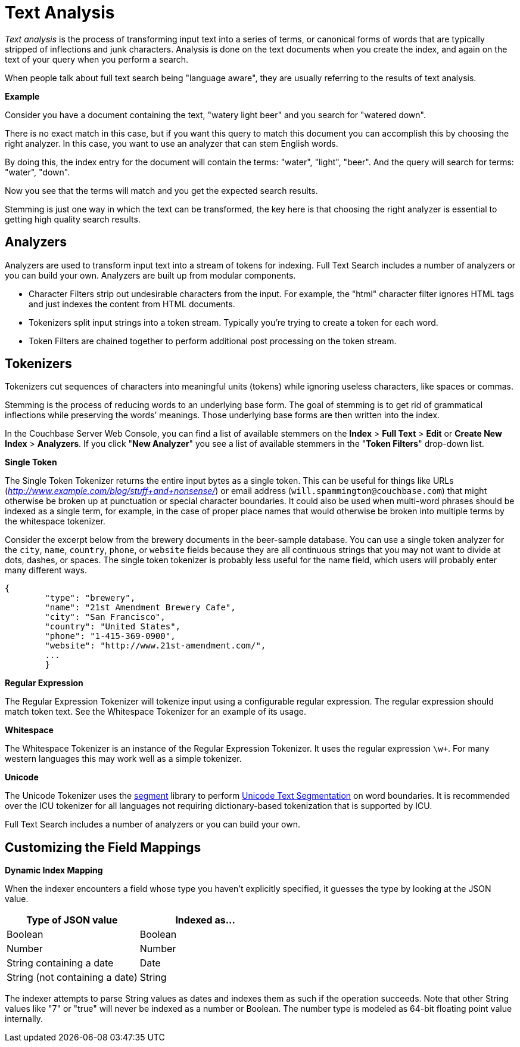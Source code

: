 [#topic_o23_j34_1v]
= Text Analysis

[.term]_Text analysis_ is the process of transforming input text into a series of terms, or canonical forms of words that are typically stripped of inflections and junk characters.
Analysis is done on the text documents when you create the index, and again on the text of your query when you perform a search.

When people talk about full text search being "language aware", they are usually referring to the results of text analysis.

*Example*

Consider you have a document containing the text, "watery light beer" and you search for "watered down".

There is no exact match in this case, but if you want this query to match this document you can accomplish this by choosing the right analyzer.
In this case, you want to use an analyzer that can stem English words.

By doing this, the index entry for the document will contain the terms: "water", "light", "beer".
And the query will search for terms: "water", "down".

Now you see that the terms will match and you get the expected search results.

Stemming is just one way in which the text can be transformed, the key here is that choosing the right analyzer is essential to getting high quality search results.

== Analyzers

Analyzers are used to transform input text into a stream of tokens for indexing.
Full Text Search includes a number of analyzers or you can build your own.
Analyzers are built up from modular components.

* Character Filters strip out undesirable characters from the input.
For example, the "html" character filter ignores HTML tags and just indexes the content from HTML documents.
* Tokenizers split input strings into a token stream.
Typically you’re trying to create a token for each word.
* Token Filters are chained together to perform additional post processing on the token stream.

== Tokenizers

Tokenizers cut sequences of characters into meaningful units (tokens) while ignoring useless characters, like spaces or commas.

Stemming is the process of reducing words to an underlying base form.
The goal of stemming is to get rid of grammatical inflections while preserving the words’ meanings.
Those underlying base forms are then written into the index.

In the Couchbase Server Web Console, you can find a list of available stemmers on the [.uicontrol]*Index* > [.uicontrol]*Full Text* > [.uicontrol]*Edit* or [.uicontrol]*Create New Index* > [.uicontrol]*Analyzers*.
If you click "[.uicontrol]*New Analyzer*" you see a list of available stemmers in the "[.uicontrol]*Token Filters*" drop-down list.

*Single Token*

The Single Token Tokenizer returns the entire input bytes as a single token.
This can be useful for things like URLs ([.path]_http://www.example.com/blog/stuff+and+nonsense/_) or email address (`will.spammington@couchbase.com`) that might otherwise be broken up at punctuation or special character boundaries.
It could also be used when multi-word phrases should be indexed as a single term, for example, in the case of proper place names that would otherwise be broken into multiple terms by the whitespace tokenizer.

Consider the excerpt below from the brewery documents in the beer-sample database.
You can use a single token analyzer for the [.param]`city`, [.param]`name`, [.param]`country`, [.param]`phone`, or [.param]`website` fields because they are all continuous strings that you may not want to divide at dots, dashes, or spaces.
The single token tokenizer is probably less useful for the name field, which users will probably enter many different ways.

----
{
        "type": "brewery",
        "name": "21st Amendment Brewery Cafe",
        "city": "San Francisco",
        "country": "United States",
        "phone": "1-415-369-0900",
        "website": "http://www.21st-amendment.com/",
        ...
        }
----

*Regular Expression*

The Regular Expression Tokenizer will tokenize input using a configurable regular expression.
The regular expression should match token text.
See the Whitespace Tokenizer for an example of its usage.

*Whitespace*

The Whitespace Tokenizer is an instance of the Regular Expression Tokenizer.
It uses the regular expression `\w+`.
For many western languages this may work well as a simple tokenizer.

*Unicode*

The Unicode Tokenizer uses the https://github.com/blevesearch/segment[segment] library to perform http://www.unicode.org/reports/tr29/[Unicode Text Segmentation] on word boundaries.
It is recommended over the ICU tokenizer for all languages not requiring dictionary-based tokenization that is supported by ICU.

Full Text Search includes a number of analyzers or you can build your own.

== Customizing the Field Mappings

*Dynamic Index Mapping*

When the indexer encounters a field whose type you haven’t explicitly specified, it guesses the type by looking at the JSON value.

[#table_dcs_gl4_1v]
|===
| Type of JSON value | Indexed as\...

| Boolean
| Boolean

| Number
| Number

| String containing a date
| Date

| String (not containing a date)
| String
|===

The indexer attempts to parse String values as dates and indexes them as such if the operation succeeds.
Note that other String values like "7" or "true" will never be indexed as a number or Boolean.
The number type is modeled as 64-bit floating point value internally.
